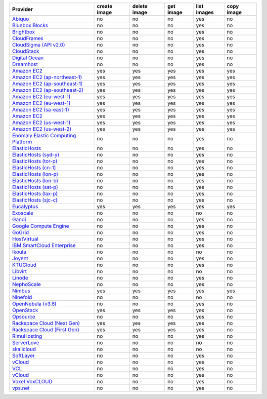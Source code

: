 ===================================== ============ ============= ============== ============= =============
Provider                              create image delete image  get image      list images   copy image   
===================================== ============ ============= ============== ============= =============
`Abiquo`_                             no           no            no             yes           no                         
`Bluebox Blocks`_                     no           no            no             yes           no                         
`Brightbox`_                          no           no            no             yes           no                         
`CloudFrames`_                        no           no            no             yes           no                         
`CloudSigma (API v2.0)`_              no           no            no             yes           no                         
`CloudStack`_                         no           no            no             yes           no                        
`Digital Ocean`_                      no           no            no             yes           no                         
`Dreamhost`_                          no           no            no             yes           no                         
`Amazon EC2`_                         yes          yes           yes            yes           yes                      
`Amazon EC2 (ap-northeast-1)`_        yes          yes           yes            yes           yes                       
`Amazon EC2 (ap-southeast-1)`_        yes          yes           yes            yes           yes                      
`Amazon EC2 (ap-southeast-2)`_        yes          yes           yes            yes           yes                       
`Amazon EC2 (eu-west-1)`_             yes          yes           yes            yes           yes                       
`Amazon EC2 (eu-west-1)`_             yes          yes           yes            yes           yes                      
`Amazon EC2 (sa-east-1)`_             yes          yes           yes            yes           yes                       
`Amazon EC2`_                         yes          yes           yes            yes           yes                      
`Amazon EC2 (us-west-1)`_             yes          yes           yes            yes           yes                       
`Amazon EC2 (us-west-2)`_             yes          yes           yes            yes           yes                       
`Enomaly Elastic Computing Platform`_ no           no            no             yes           no                         
`ElasticHosts`_                       no           no            no             yes           no                         
`ElasticHosts (syd-y)`_               no           no            no             yes           no                         
`ElasticHosts (tor-p)`_               no           no            no             yes           no                         
`ElasticHosts (cn-1)`_                no           no            no             yes           no                         
`ElasticHosts (lon-p)`_               no           no            no             yes           no                         
`ElasticHosts (lon-b)`_               no           no            no             yes           no                         
`ElasticHosts (sat-p)`_               no           no            no             yes           no                         
`ElasticHosts (lax-p)`_               no           no            no             yes           no                         
`ElasticHosts (sjc-c)`_               no           no            no             yes           no                         
`Eucalyptus`_                         yes          yes           yes            yes           yes                       
`Exoscale`_                           no           no            no             no            no                        
`Gandi`_                              no           no            no             yes           no                        
`Google Compute Engine`_              no           no            no             yes           no                      
`GoGrid`_                             no           no            no             yes           no                        
`HostVirtual`_                        no           no            no             yes           no                         
`IBM SmartCloud Enterprise`_          no           no            no             yes           no                        
`Ikoula`_                             no           no            no             no            no                        
`Joyent`_                             no           no            no             yes           no                      
`KTUCloud`_                           no           no            no             yes           no                       
`Libvirt`_                            no           no            no             no            no                         
`Linode`_                             no           no            no             yes           no                        
`NephoScale`_                         no           no            no             yes           no                         
`Nimbus`_                             yes          yes           yes            yes           yes                       
`Ninefold`_                           no           no            no             no            no                        
`OpenNebula (v3.8)`_                  no           no            no             yes           no                        
`OpenStack`_                          yes          yes           yes            yes           no                        
`Opsource`_                           no           no            no             yes           no                         
`Rackspace Cloud (Next Gen)`_         yes          yes           yes            yes           no                        
`Rackspace Cloud (First Gen)`_        yes          yes           yes            yes           no                       
`RimuHosting`_                        no           no            no             yes           no                        
`ServerLove`_                         no           no            no             no            no                         
`skalicloud`_                         no           no            no             no            no                         
`SoftLayer`_                          no           no            no             yes           no                         
`vCloud`_                             no           no            no             yes           no                        
`VCL`_                                no           no            no             yes           no                       
`vCloud`_                             no           no            no             yes           no                      
`Voxel VoxCLOUD`_                     no           no            no             yes           no                         
`vps.net`_                            no           no            no             yes           no                       
===================================== ============ ============= ============== ============= ============= 

.. _`Abiquo`: http://www.abiquo.com/
.. _`Bluebox Blocks`: http://bluebox.net
.. _`Brightbox`: http://www.brightbox.co.uk/
.. _`CloudFrames`: http://www.cloudframes.net/
.. _`CloudSigma (API v2.0)`: http://www.cloudsigma.com/
.. _`CloudStack`: http://cloudstack.org/
.. _`Digital Ocean`: https://www.digitalocean.com
.. _`Dreamhost`: http://dreamhost.com/
.. _`Amazon EC2`: http://aws.amazon.com/ec2/
.. _`Amazon EC2 (ap-northeast-1)`: http://aws.amazon.com/ec2/
.. _`Amazon EC2 (ap-southeast-1)`: http://aws.amazon.com/ec2/
.. _`Amazon EC2 (ap-southeast-2)`: http://aws.amazon.com/ec2/
.. _`Amazon EC2 (eu-west-1)`: http://aws.amazon.com/ec2/
.. _`Amazon EC2 (eu-west-1)`: http://aws.amazon.com/ec2/
.. _`Amazon EC2 (sa-east-1)`: http://aws.amazon.com/ec2/
.. _`Amazon EC2`: http://aws.amazon.com/ec2/
.. _`Amazon EC2 (us-west-1)`: http://aws.amazon.com/ec2/
.. _`Amazon EC2 (us-west-2)`: http://aws.amazon.com/ec2/
.. _`Enomaly Elastic Computing Platform`: http://www.enomaly.com/
.. _`ElasticHosts`: http://www.elastichosts.com/
.. _`ElasticHosts (syd-y)`: http://www.elastichosts.com/
.. _`ElasticHosts (tor-p)`: http://www.elastichosts.com/
.. _`ElasticHosts (cn-1)`: http://www.elastichosts.com/
.. _`ElasticHosts (lon-p)`: http://www.elastichosts.com/
.. _`ElasticHosts (lon-b)`: http://www.elastichosts.com/
.. _`ElasticHosts (sat-p)`: http://www.elastichosts.com/
.. _`ElasticHosts (lax-p)`: http://www.elastichosts.com/
.. _`ElasticHosts (sjc-c)`: http://www.elastichosts.com/
.. _`Eucalyptus`: http://www.eucalyptus.com/
.. _`Exoscale`: https://www.exoscale.ch/
.. _`Gandi`: http://www.gandi.net/
.. _`Google Compute Engine`: https://cloud.google.com/
.. _`GoGrid`: http://www.gogrid.com/
.. _`HostVirtual`: http://www.vr.org
.. _`IBM SmartCloud Enterprise`: http://ibm.com/services/us/en/cloud-enterprise/
.. _`Ikoula`: http://express.ikoula.co.uk/cloudstack
.. _`Joyent`: http://www.joyentcloud.com
.. _`KTUCloud`: https://ucloudbiz.olleh.com/
.. _`Libvirt`: http://libvirt.org/
.. _`Linode`: http://www.linode.com/
.. _`NephoScale`: http://www.nephoscale.com
.. _`Nimbus`: http://www.nimbusproject.org/
.. _`Ninefold`: http://ninefold.com/
.. _`OpenNebula (v3.8)`: http://opennebula.org/
.. _`OpenStack`: http://openstack.org/
.. _`Opsource`: http://www.opsource.net/
.. _`Rackspace Cloud (Next Gen)`: http://www.rackspace.com
.. _`Rackspace Cloud (First Gen)`: http://www.rackspace.com
.. _`RimuHosting`: http://rimuhosting.com/
.. _`ServerLove`: http://www.serverlove.com/
.. _`skalicloud`: http://www.skalicloud.com/
.. _`SoftLayer`: http://www.softlayer.com/
.. _`vCloud`: http://www.vmware.com/products/vcloud/
.. _`VCL`: http://incubator.apache.org/vcl/
.. _`vCloud`: http://www.vmware.com/products/vcloud/
.. _`Voxel VoxCLOUD`: http://www.voxel.net/
.. _`vps.net`: http://vps.net/